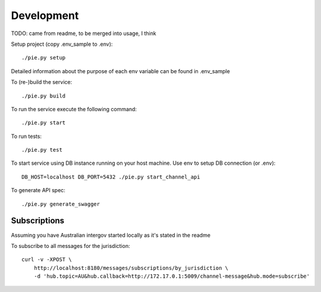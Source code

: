 Development
===========

TODO: came from readme, to be merged into usage, I think


Setup project (copy .env_sample to .env)::

   ./pie.py setup

Detailed information about the purpose of each env variable can be found in .env_sample

To (re-)build the service::

   ./pie.py build

To run the service execute the following command::

   ./pie.py start

To run tests::

   ./pie.py test

To start service using DB instance running on your host machine. Use env to setup DB connection (or .env)::

   DB_HOST=localhost DB_PORT=5432 ./pie.py start_channel_api

To generate API spec::

   ./pie.py generate_swagger


Subscriptions
-------------

Assuming you have Australian intergov started locally as it's stated in the readme

To subscribe to all messages for the jurisdiction::

    curl -v -XPOST \
        http://localhost:8180/messages/subscriptions/by_jurisdiction \
        -d 'hub.topic=AU&hub.callback=http://172.17.0.1:5009/channel-message&hub.mode=subscribe'
